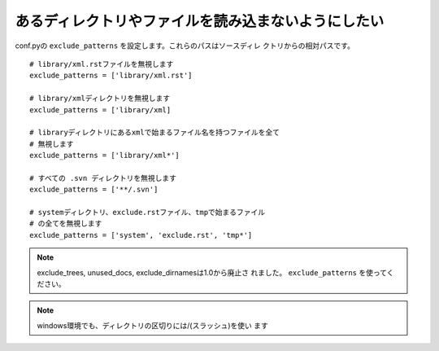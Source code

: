 .. index:: exclude_patterns, conf.py; exclude_patterns 

あるディレクトリやファイルを読み込まないようにしたい
---------------------------------------------------------------------------

conf.pyの ``exclude_patterns`` を設定します。これらのパスはソースディレ
クトリからの相対パスです。

::

  # library/xml.rstファイルを無視します
  exclude_patterns = ['library/xml.rst']

  # library/xmlディレクトリを無視します
  exclude_patterns = ['library/xml]

  # libraryディレクトリにあるxmlで始まるファイル名を持つファイルを全て
  # 無視します
  exclude_patterns = ['library/xml*']

  # すべての .svn ディレクトリを無視します
  exclude_patterns = ['**/.svn']

  # systemディレクトリ、exclude.rstファイル、tmpで始まるファイル
  # の全てを無視します
  exclude_patterns = ['system', 'exclude.rst', 'tmp*']


.. note:: exclude_trees, unused_docs, exclude_dirnamesは1.0から廃止さ
   れました。 ``exclude_patterns`` を使ってください。


.. note:: windows環境でも、ディレクトリの区切りには/(スラッシュ)を使い
          ます
